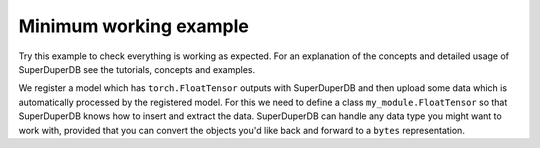Minimum working example
=======================

Try this example to check everything is working as expected. For an explanation of the concepts
and detailed usage of SuperDuperDB see the tutorials, concepts and examples.

We register a model which has ``torch.FloatTensor`` outputs with SuperDuperDB and
then upload some data which is automatically processed by the registered model.
For this we need to define a class ``my_module.FloatTensor`` so that SuperDuperDB knows how to insert and
extract the data. SuperDuperDB can handle any data type you might want to work with, provided that
you can convert the objects you'd like back and forward to a ``bytes`` representation.

.. code-block:: python
    :caption: In :code:`my_module.py`

    import numpy
    import torch

    class FloatTensor:
        types = (torch.FloatTensor, torch.Tensor)

        @staticmethod
        def encode(x):
            x = x.numpy()
            assert x.dtype == numpy.float32
            return memoryview(x).tobytes()

        @staticmethod
        def decode(bytes_):
            array = numpy.frombuffer(bytes_, dtype=numpy.float32)
            return torch.from_numpy(array).type(torch.float)


.. code-block:: python
    :caption: Interactive session

    >>> from superduperdb.client import SuperDuperClient
    >>> from my_module import FloatTensor
    >>> import torch
    >>> docs = SuperDuperClient().my_database.my_collection
    >>> docs.create_type('float_tensor', FloatTensor())
    >>> docs.create_model('linear_embedding', torch.nn.Linear(1024, 64), key='x')
    >>> docs.insert_many([{'x': torch.randn(1024) for _ in range(100)])
    <pymongo.results.InsertManyResult at 0x15bb2b100>
    >>> docs.find_one()
    {'_id': ObjectId('63bbe91425c3c66430781968'),
     'x': tensor([ 0.4183,  0.8675, -1.1050,  ..., -1.1262,  1.1444, -1.6189]),
     '_fold': 'train',
     '_outputs': {'x': {'linear_embedding': tensor([ 0.7209,  0.7174,  0.7313, -0.4618,  0.4003, -0.6236, -0.3384, -0.6447,
               -0.4203,  0.1753,  0.3884, -0.5631, -0.3746, -0.1693,  0.0548, -0.2126,
               -0.5200,  0.2948,  0.1011, -0.3713, -0.3350,  1.0404,  0.6277, -0.2002,
               -0.8467, -0.1751,  0.4663,  0.4029, -0.3137, -0.8392, -0.1933,  0.3132,
                0.1859,  0.1336,  0.0895, -0.0495, -0.0224,  0.2773, -0.2423, -0.1698,
               -1.1780, -0.3219, -0.7944, -0.0969, -0.1691,  0.3163,  0.0658,  0.4155,
               -1.1576,  0.3640,  0.2191, -0.6726,  0.3572,  1.3214, -0.1269,  0.5001,
                0.0653,  0.6070, -0.0184, -0.4811,  0.2756, -0.0257, -0.5821,  0.7546])}}}



